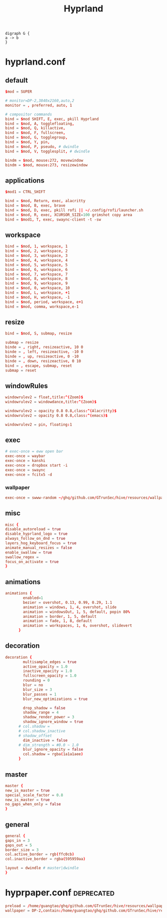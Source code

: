 :PROPERTIES:
:ID:       e8d4f8d3-dc0d-488a-b390-ffbe2f282230
:END:
#+title: Hyprland

#+BEGIN_SRC dotsk :file attach/hyprland.svg :exports both
digraph G {
a -> b
}
#+END_SRC

#+RESULTS:
[[file:attach/hyprland.svg]]

* hyprland.conf
:PROPERTIES:
:ID:       d05ca0f0-92e8-4ccd-9a69-8dc6a74a2043
:header-args: :tangle ../../profiles/hyprland/hyprland.conf
:END:
** default
#+begin_src conf :exports both
$mod = SUPER

# monitor=DP-2,3840x2160,auto,2
monitor = , preferred, auto, 1

# compositor commands
bind = $mod SHIFT, E, exec, pkill Hyprland
bind = $mod, A, togglefloating,
bind = $mod, Q, killactive,
bind = $mod, F, fullscreen,
bind = $mod, G, togglegroup,
bind = $mod, Y, pin,
bind = $mod, P, pseudo, # dwindle
bind = $mod, V, togglesplit, # dwindle

bindm = $mod, mouse:272, movewindow
bindm = $mod, mouse:273, resizewindow
#+end_src


** applications

#+begin_src conf :exports both
$mod1 = CTRL_SHIFT

bind = $mod, Return, exec, alacritty
bind = $mod, B, exec, brave
bind = $mod, D, exec, pkill rofi || ~/.config/rofi/launcher.sh
bind = $mod, R, exec, XCURSOR_SIZE=100 grimshot copy area
bind = $mod1, T, exec, swaync-client -t -sw
#+end_src

** workspace

#+begin_src conf :exports both
bind = $mod, 1, workspace, 1
bind = $mod, 2, workspace, 2
bind = $mod, 3, workspace, 3
bind = $mod, 4, workspace, 4
bind = $mod, 5, workspace, 5
bind = $mod, 6, workspace, 6
bind = $mod, 7, workspace, 7
bind = $mod, 8, workspace, 8
bind = $mod, 9, workspace, 9
bind = $mod, 0, workspace, 10
bind = $mod, L, workspace, +1
bind = $mod, H, workspace, -1
bind = $mod, period, workspace, e+1
bind = $mod, comma, workspace,e-1
#+end_src

** resize

#+begin_src conf :exports both
bind = $mod, S, submap, resize

submap = resize
binde = , right, resizeactive, 10 0
binde = , left, resizeactive, -10 0
binde = , up, resizeactive, 0 -10
binde = , down, resizeactive, 0 10
bind = , escape, submap, reset
submap = reset
#+end_src


** windowRules

#+begin_src conf :exports both
windowrulev2 = float,title:^(Zoom)$
windowrulev2 = windowdance,title:^(Zoom)$

windowrulev2 = opacity 0.8 0.8,class:^(Alacritty)$
windowrulev2 = opacity 0.8 0.8,class:^(emacs)$

windowrulev2 = pin, floating:1
#+end_src
** exec

#+begin_src conf :exports both
# exec-once = eww open bar
exec-once = waybar
exec-once = kanshi
exec-once = dropbox start -i
exec-once = swaync
exec-once = fcitx5 -d
#+end_src

*** wallpaper

#+begin_src conf :exports both
exec-once = swww-random ~/ghq/github.com/GTrunSec/hive/resources/wallpaper/.attach
#+end_src

** misc

#+begin_src conf :exports both
misc {
disable_autoreload = true
disable_hyprland_logo = true
always_follow_on_dnd = true
layers_hog_keyboard_focus = true
animate_manual_resizes = false
enable_swallow = true
swallow_regex =
focus_on_activate = true
}
#+end_src
** animations

#+begin_src conf :exports both
animations {
        enabled=1
        bezier = overshot, 0.13, 0.99, 0.29, 1.1
        animation = windows, 1, 4, overshot, slide
        animation = windowsOut, 1, 5, default, popin 80%
        animation = border, 1, 5, default
        animation = fade, 1, 8, default
        animation = workspaces, 1, 6, overshot, slidevert
      }
#+end_src
** decoration

#+begin_src conf :exports both
decoration {
        multisample_edges = true
        active_opacity = 1.0
        inactive_opacity = 1.0
        fullscreen_opacity = 1.0
        rounding = 0
        blur = no
        blur_size = 3
        blur_passes = 1
        blur_new_optimizations = true

        drop_shadow = false
        shadow_range = 4
        shadow_render_power = 3
        shadow_ignore_window = true
      # col.shadow =
      # col.shadow_inactive
      # shadow_offset
        dim_inactive = false
      # dim_strength = #0.0 ~ 1.0
        blur_ignore_opacity = false
        col.shadow = rgba(1a1a1aee)
      }
#+end_src
** master

#+begin_src conf :exports both
master {
new_is_master = true
special_scale_factor = 0.8
new_is_master = true
no_gaps_when_only = false
}
#+end_src
** general

#+begin_src conf :exports both
general {
gaps_in = 3
gaps_out = 5
border_size = 3
col.active_border = rgb(ffc0cb)
col.inactive_border = rgba(595959aa)

layout = dwindle # master|dwindle
}
#+end_src

* hyprpaper.conf :deprecated:
:PROPERTIES:
:ID:       b8bbfe01-39c0-4889-8443-ca27e623a40e
:header-args: :tangle ../../profiles/hyprland/hyprpaper.conf
:END:

 #+begin_src conf
preload = /home/guangtao/ghq/github.com/GTrunSec/hive/resources/wallpaper/.attach/00/d885ed-3c8e-4c03-b325-52a807f9a3c7/20201219_162324george-turmanidze-10.jpg.jpeg
wallpaper = DP-2,contain:/home/guangtao/ghq/github.com/GTrunSec/hive/resources/wallpaper/.attach/00/d885ed-3c8e-4c03-b325-52a807f9a3c7/20201219_162324george-turmanidze-10.jpg.jpeg
 #+end_src
